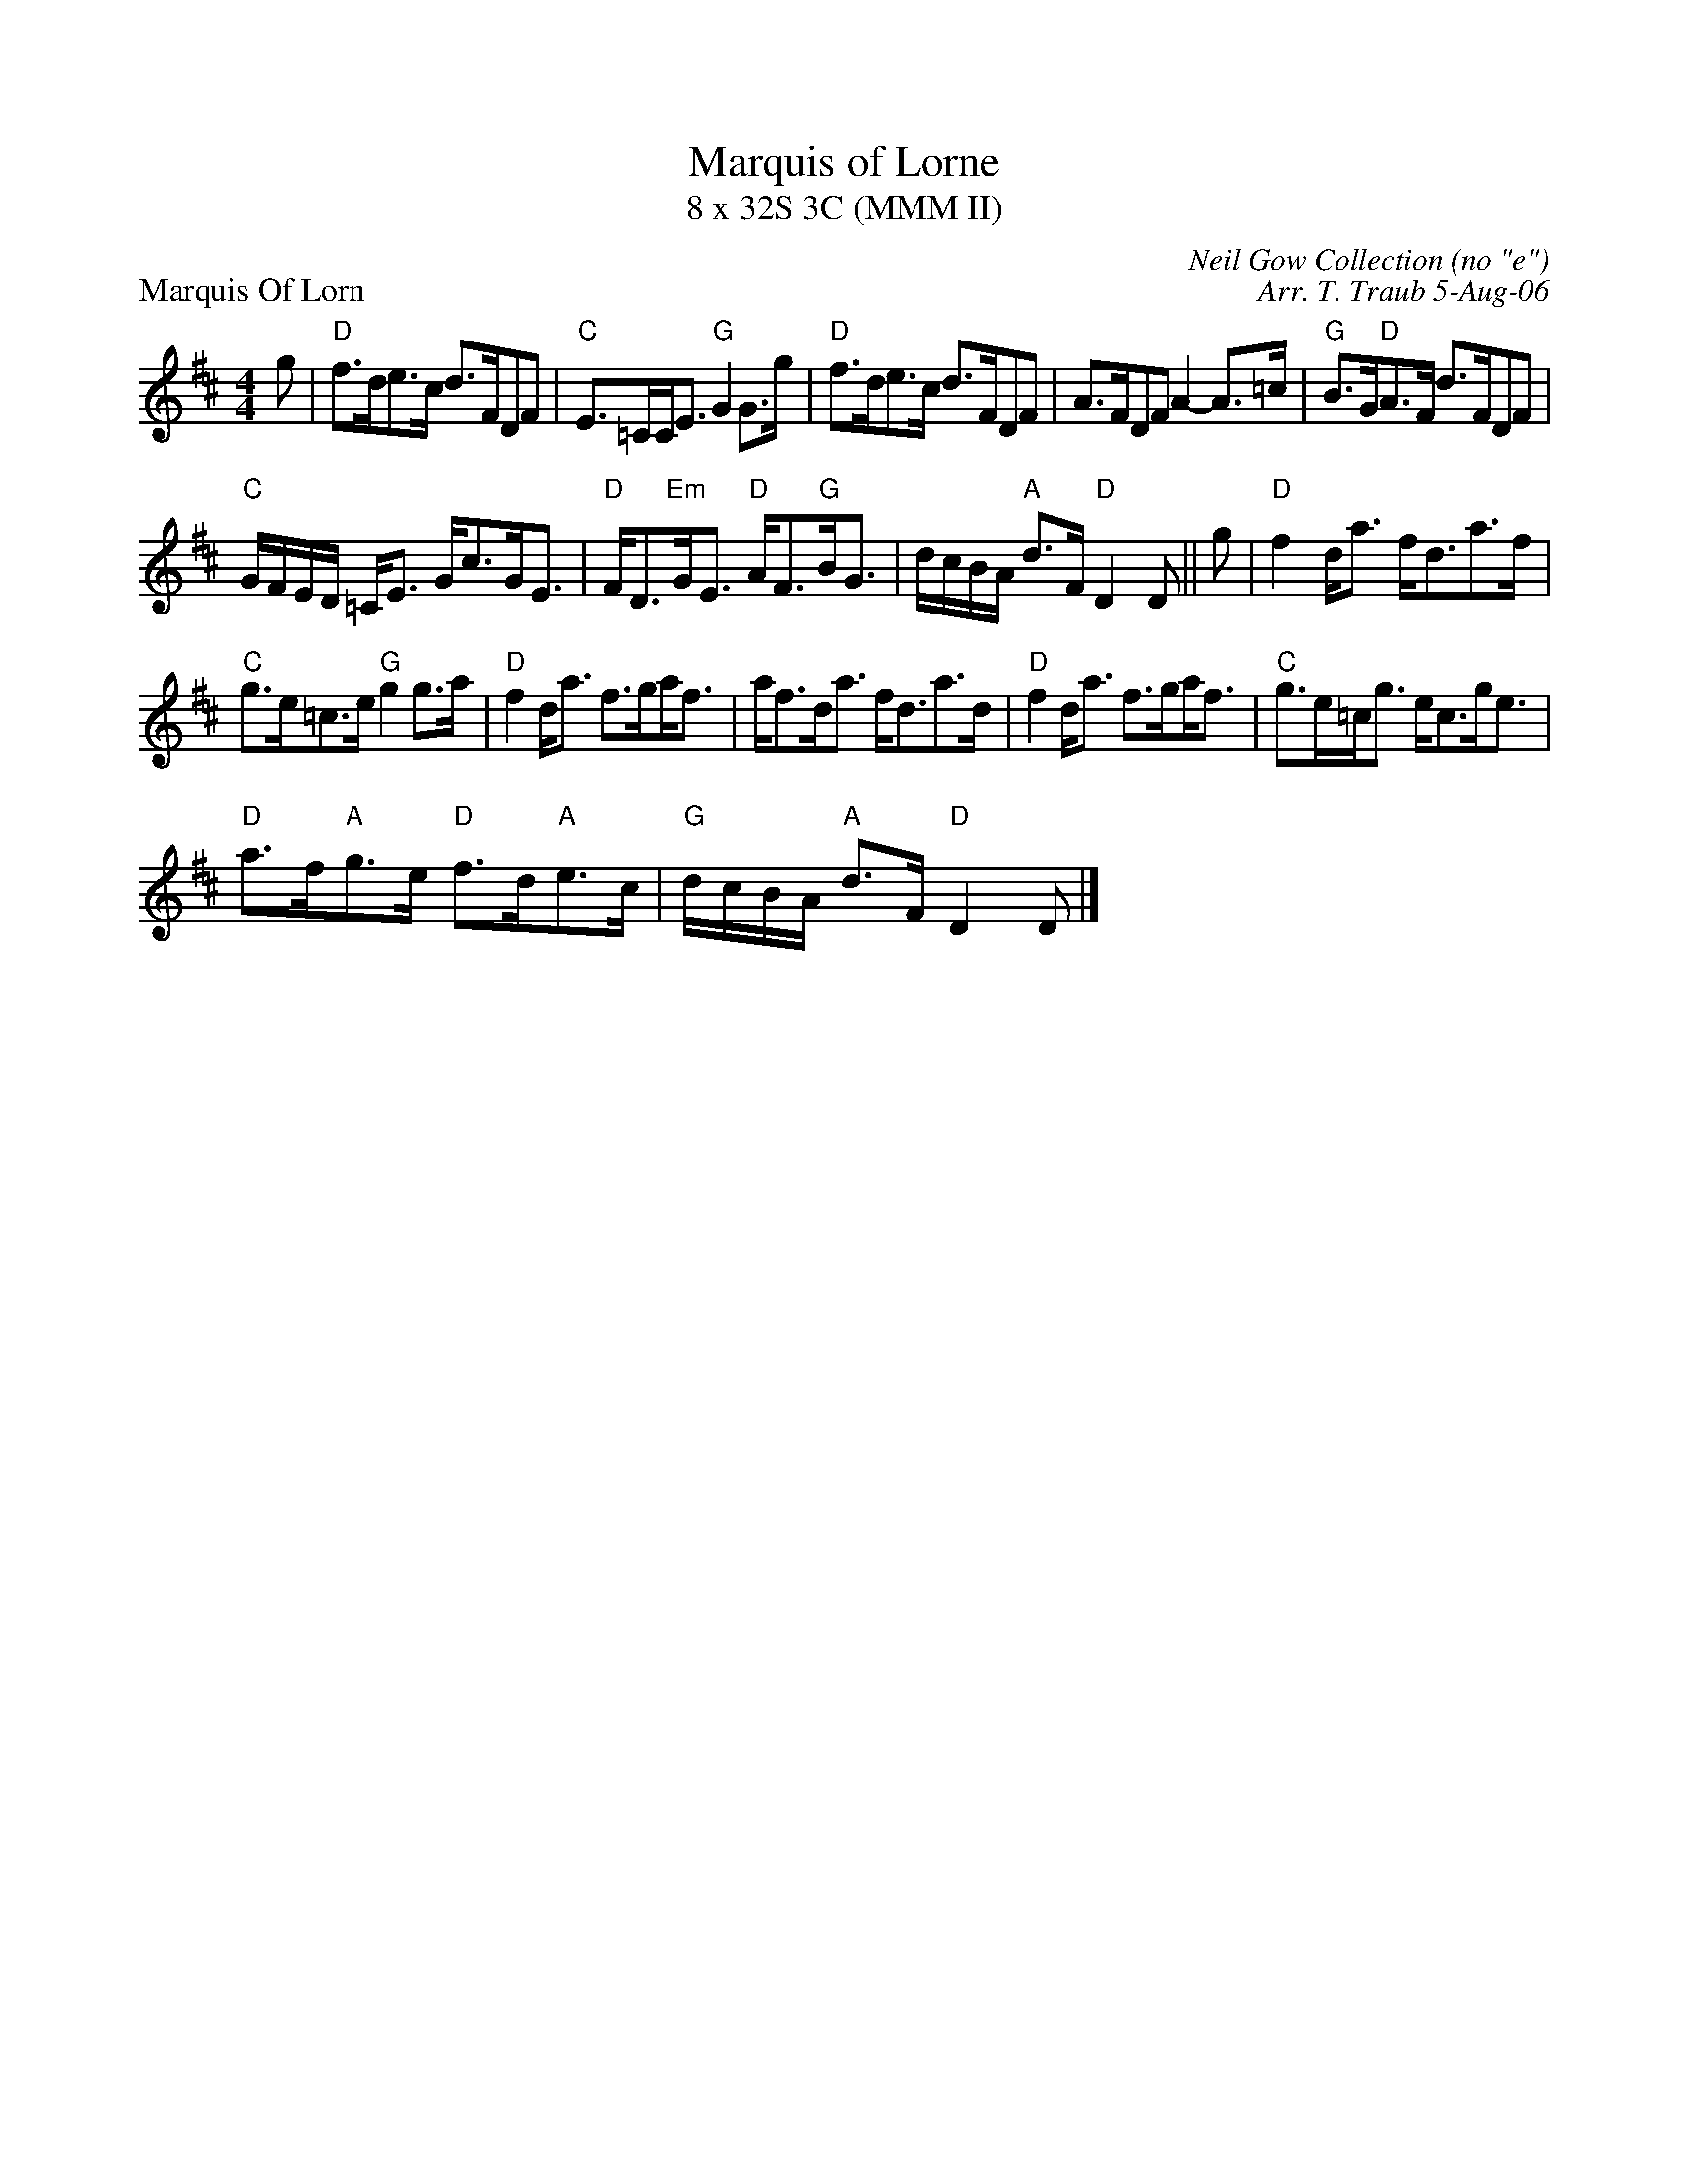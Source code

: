 %%scale .8
X:1
T: Marquis of Lorne
T: 8 x 32S 3C (MMM II)
P: Marquis Of Lorn
C: Neil Gow Collection (no "e")
C: Arr. T. Traub 5-Aug-06
R: Strathspey
M: 4/4
K: D
L: 1/8
g|"D"f>de>c d>FDF|"C"E>=CC<E "G"G2 G>g|"D"f>de>c d>FDF|A>FDF A2-A>=c|"G"B>G"D"A>F d>FDF|
"C"G/F/E/D/ =C<E G<cG<E|"D"F<D"Em"G<E "D"A<F"G"B<G|d/c/B/A/ "A"d>F "D"D2 D || g|"D"f2 d<a f<da>f|
"C"g>e=c>e "G"g2 g>a|"D"f2 d<a f>g!beambr1!a<f|a<fd<a f<da>d|"D"f2 d<a f>g!beambr1!a<f|"C"g>e=c<g e<cg<e|
"D"a>f"A"g>e "D"f>d"A"e>c|"G"d/c/B/A/ "A"d>F "D"D2 D |]

N: |: g|"D"f>de>c d>FDF|"C"E>=CC<E "G"G2 G>g|"D"f>de>c d>FDF|A>FDF A2-A>=c|"G"B>G"D"A>F d>FDF|
N: "C"G/F/E/D/ =C<E G<cG<E|"D"F<D"Em"G<E "D"A<F"G"B<G|d/c/B/A/ "A"d>F "D"D2 D :| g|"D"f2 d<a f<da>f|
N: "C"g>e=c>e "G"g2 g>a|"D"f2 d<a f>g!beambr1!a<f|a<fd<a f<da>d|"D"f2 d<a f>g!beambr1!a<f|"C"g>e=c<g e<cg<e|
N: "D"a>f"A"g>e "D"f>d"A"e>c|"G"d/c/B/A/ "A"d>F "D"D2 D>g||"D"f2 d<a f<da>f|"C"g>e=c>e "G"g2 g>a|"D"f2 d<a f>g!beambr1!a<f|
N: a<fd<f a>b!beambr1!a<f| "G"g<bg<e "D"f<af<d|"A"e<ge<d c>d!beambr1!e<g|"D"a>f"A"g>e "D"f>d"A"e>c|"G"d/c/B/A/ "A"d>F "D"D2 D|]